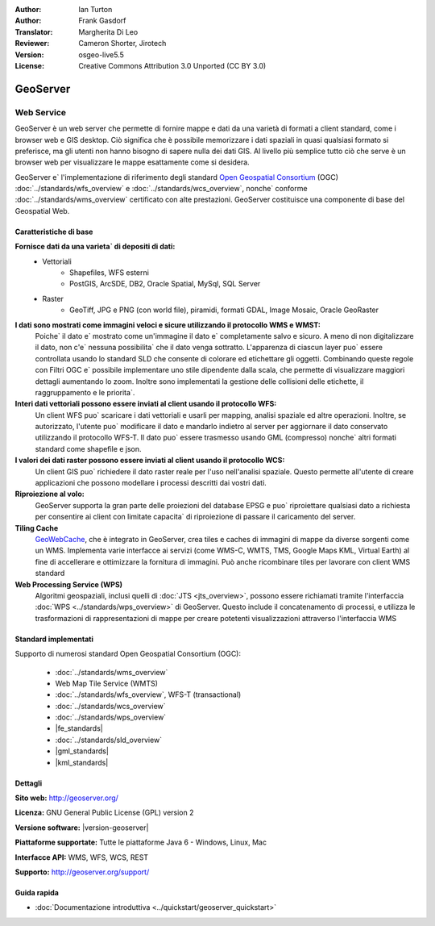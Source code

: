 :Author: Ian Turton
:Author: Frank Gasdorf
:Translator: Margherita Di Leo
:Reviewer: Cameron Shorter, Jirotech
:Version: osgeo-live5.5
:License: Creative Commons Attribution 3.0 Unported (CC BY 3.0)

.. image:: /images/project_logos/logo-GeoServer.png
  :alt: project logo
  :align: right
  :target: http://geoserver.org/

.. image:: /images/logos/OSGeo_project.png
  :scale: 100 %
  :alt: OSGeo Project
  :align: right
  :target: http://www.osgeo.org

GeoServer
================================================================================

Web Service
~~~~~~~~~~~~~~~~~~~~~~~~~~~~~~~~~~~~~~~~~~~~~~~~~~~~~~~~~~~~~~~~~~~~~~~~~~~~~~~~

GeoServer è un web server che permette di fornire mappe e dati da
una varietà di formati a client standard, come i browser web e GIS desktop.
Ciò significa che è possibile memorizzare i dati spaziali in quasi
qualsiasi formato si preferisce, ma gli utenti non hanno bisogno di sapere
nulla dei dati GIS. Al livello più semplice tutto ciò che serve è un browser web
per visualizzare le mappe esattamente come si desidera.

GeoServer e` l'implementazione di riferimento degli standard
`Open Geospatial Consortium <http://www.opengeospatial.org>`_ (OGC)
:doc:`../standards/wfs_overview` e
:doc:`../standards/wcs_overview`, nonche` conforme
:doc:`../standards/wms_overview` certificato con alte prestazioni.
GeoServer costituisce una componente di base del Geospatial Web.

.. image:: /images/screenshots/800x600/geoserver.png
  :scale: 60 %
  :alt: Screen Shot of GeoServer
  :align: right

Caratteristiche di base
--------------------------------------------------------------------------------

**Fornisce dati da una varieta` di depositi di dati:**
    * Vettoriali
        - Shapefiles, WFS esterni
        - PostGIS, ArcSDE, DB2, Oracle Spatial, MySql, SQL Server
    * Raster
        - GeoTiff, JPG e PNG (con world file), piramidi, formati GDAL, Image Mosaic, Oracle GeoRaster

**I dati sono mostrati come immagini veloci e sicure utilizzando il protocollo WMS e WMST:**
    Poiche` il dato e` mostrato come un'immagine il dato e` completamente salvo e sicuro. A meno di non digitalizzare il dato, non c'e` nessuna possibilita` che il dato venga sottratto.
    L'apparenza di ciascun layer puo` essere controllata usando lo standard SLD che consente di colorare ed etichettare gli oggetti. Combinando queste regole con Filtri OGC e` possibile implementare uno stile dipendente dalla scala, che permette di visualizzare maggiori dettagli aumentando lo zoom. Inoltre sono implementati la gestione delle collisioni delle etichette, il raggruppamento e le priorita`.

**Interi dati vettoriali possono essere inviati al client usando il protocollo WFS:**
     Un client WFS puo` scaricare i dati vettoriali e usarli per mapping, analisi spaziale ed altre operazioni. Inoltre, se autorizzato, l'utente puo` modificare il dato e mandarlo indietro al server per aggiornare il dato conservato utilizzando il protocollo WFS-T.
     Il dato puo` essere trasmesso usando GML (compresso) nonche` altri formati standard come shapefile e json.

**I valori dei dati raster possono essere inviati al client usando il protocollo WCS:**
     Un client GIS puo` richiedere il dato raster reale per l'uso nell'analisi spaziale. Questo permette all'utente di creare applicazioni che possono modellare i processi descritti dai vostri dati.

**Riproiezione al volo:**
     GeoServer supporta la gran parte delle proiezioni del database EPSG e puo` riproiettare qualsiasi dato a richiesta per consentire ai client con limitate capacita` di riproiezione di passare il caricamento del server. 

**Tiling Cache**
    `GeoWebCache <http://geowebcache.org/>`_, che è integrato in GeoServer, crea tiles e caches di immagini di mappe da diverse sorgenti come un WMS. Implementa varie interfacce ai servizi (come WMS-C, WMTS, TMS, Google Maps KML, Virtual Earth) al fine di accellerare e ottimizzare la fornitura di immagini. Può anche ricombinare tiles per lavorare con client WMS standard
    
**Web Processing Service (WPS)** 
    Algoritmi geospaziali, inclusi quelli di :doc:`JTS <jts_overview>`, possono essere richiamati tramite l'interfaccia :doc:`WPS <../standards/wps_overview>` di GeoServer. Questo include il concatenamento di processi, e utilizza le trasformazioni di rappresentazioni di mappe per creare potetenti visualizzazioni attraverso l'interfaccia WMS

Standard implementati
--------------------------------------------------------------------------------

Supporto di numerosi standard Open Geospatial Consortium  (OGC):

  * :doc:`../standards/wms_overview`
  * Web Map Tile Service (WMTS)
  * :doc:`../standards/wfs_overview`, WFS-T (transactional)
  * :doc:`../standards/wcs_overview`
  * :doc:`../standards/wps_overview`
  * |fe_standards|
  * :doc:`../standards/sld_overview` 
  * |gml_standards|
  * |kml_standards|

Dettagli
--------------------------------------------------------------------------------

**Sito web:** http://geoserver.org/

**Licenza:** GNU General Public License (GPL) version 2

**Versione software:** |version-geoserver|

**Piattaforme supportate:** Tutte le piattaforme Java 6 - Windows, Linux, Mac

**Interfacce API:** WMS, WFS, WCS, REST

**Supporto:** http://geoserver.org/support/

Guida rapida
--------------------------------------------------------------------------------

* :doc:`Documentazione introduttiva <../quickstart/geoserver_quickstart>`
